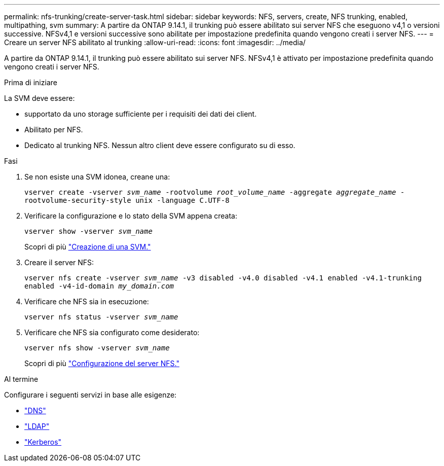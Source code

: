 ---
permalink: nfs-trunking/create-server-task.html 
sidebar: sidebar 
keywords: NFS, servers, create, NFS trunking, enabled, multipathing, svm 
summary: A partire da ONTAP 9.14.1, il trunking può essere abilitato sui server NFS che eseguono v4,1 o versioni successive. NFSv4,1 e versioni successive sono abilitate per impostazione predefinita quando vengono creati i server NFS. 
---
= Creare un server NFS abilitato al trunking
:allow-uri-read: 
:icons: font
:imagesdir: ../media/


[role="lead"]
A partire da ONTAP 9.14.1, il trunking può essere abilitato sui server NFS. NFSv4,1 è attivato per impostazione predefinita quando vengono creati i server NFS.

.Prima di iniziare
La SVM deve essere:

* supportato da uno storage sufficiente per i requisiti dei dati dei client.
* Abilitato per NFS.
* Dedicato al trunking NFS. Nessun altro client deve essere configurato su di esso.


.Fasi
. Se non esiste una SVM idonea, creane una:
+
`vserver create -vserver _svm_name_ -rootvolume _root_volume_name_ -aggregate _aggregate_name_ -rootvolume-security-style unix -language C.UTF-8`

. Verificare la configurazione e lo stato della SVM appena creata:
+
`vserver show -vserver _svm_name_`

+
Scopri di più link:../nfs-config/create-svms-data-access-task.html["Creazione di una SVM."]

. Creare il server NFS:
+
`vserver nfs create -vserver _svm_name_ -v3 disabled -v4.0 disabled -v4.1 enabled -v4.1-trunking enabled -v4-id-domain _my_domain.com_`

. Verificare che NFS sia in esecuzione:
+
`vserver nfs status -vserver _svm_name_`

. Verificare che NFS sia configurato come desiderato:
+
`vserver nfs show -vserver _svm_name_`

+
Scopri di più link:../nfs-config/create-server-task.html["Configurazione del server NFS."]



.Al termine
Configurare i seguenti servizi in base alle esigenze:

* link:../nfs-config/configure-dns-host-name-resolution-task.html["DNS"]
* link:../nfs-config/using-ldap-concept.html["LDAP"]
* link:../nfs-config/kerberos-nfs-strong-security-concept.html["Kerberos"]


